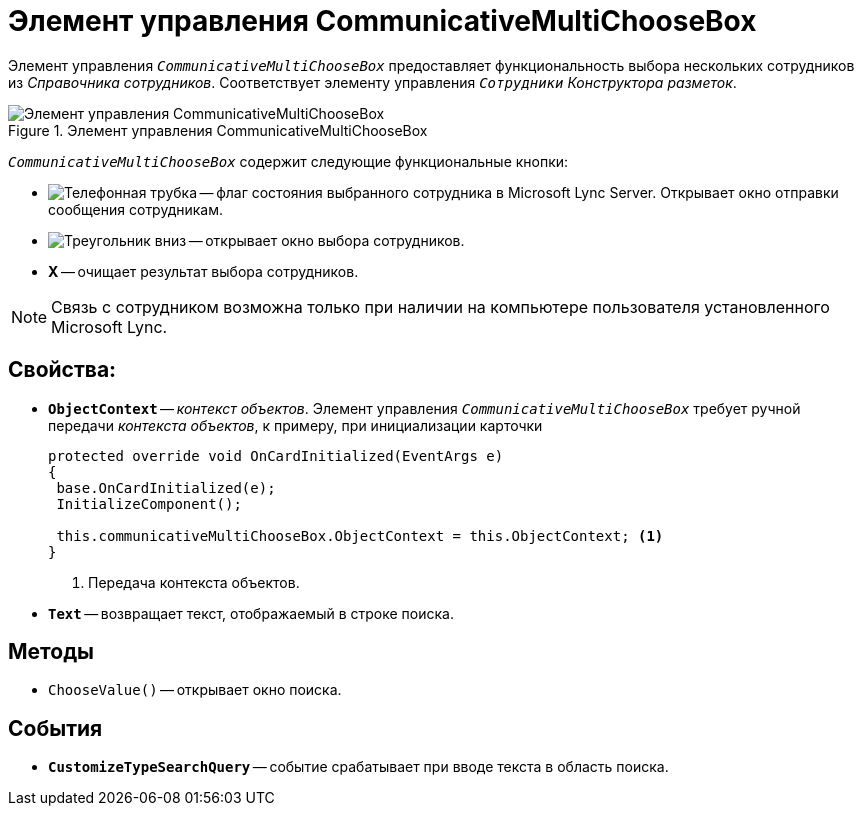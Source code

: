 = Элемент управления CommunicativeMultiChooseBox

Элемент управления `_CommunicativeMultiChooseBox_` предоставляет функциональность выбора нескольких сотрудников из _Справочника сотрудников_. Соответствует элементу управления `_Сотрудники_` _Конструктора разметок_.

.Элемент управления CommunicativeMultiChooseBox
image::ROOT:communicative-multi-choose-box.png[Элемент управления CommunicativeMultiChooseBox]

`_CommunicativeMultiChooseBox_` содержит следующие функциональные кнопки:

* image:ROOT:buttons/phone-state.png[Телефонная трубка] -- флаг состояния выбранного сотрудника в Microsoft Lynс Server. Открывает окно отправки сообщения сотрудникам.
* image:ROOT:buttons/triangle-down.png[Треугольник вниз] -- открывает окно выбора сотрудников.
* *X* -- очищает результат выбора сотрудников.

[NOTE]
====
Связь с сотрудником возможна только при наличии на компьютере пользователя установленного Microsoft Lynс.
====

== Свойства:

* `*ObjectContext*` -- _контекст объектов_. Элемент управления `_CommunicativeMultiChooseBox_` требует ручной передачи _контекста объектов_, к примеру, при инициализации карточки
+
[source,csharp]
----
protected override void OnCardInitialized(EventArgs e)
{
 base.OnCardInitialized(e);
 InitializeComponent();

 this.communicativeMultiChooseBox.ObjectContext = this.ObjectContext; <.>
}
----
<.> Передача контекста объектов.
+
* `*Text*` -- возвращает текст, отображаемый в строке поиска.

== Методы

* `ChooseValue()` -- открывает окно поиска.

== События

* `*CustomizeTypeSearchQuery*` -- событие срабатывает при вводе текста в область поиска.

